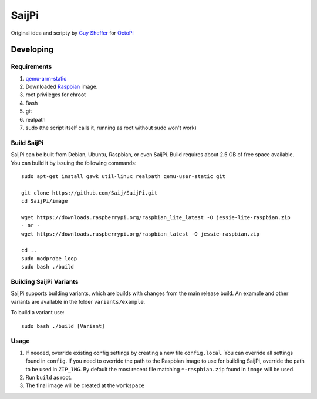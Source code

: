 SaijPi
======

Original idea and scripty by `Guy Sheffer <https://github.com/guysoft>`_ for `OctoPi <https://github.com/guysoft/OctoPi>`_

Developing
----------

Requirements
~~~~~~~~~~~~

#. `qemu-arm-static <http://packages.debian.org/sid/qemu-user-static>`_
#. Downloaded `Raspbian <http://www.raspbian.org/>`_ image.
#. root privileges for chroot
#. Bash
#. git
#. realpath
#. sudo (the script itself calls it, running as root without sudo won't work)

Build SaijPi
~~~~~~~~~~~~

SaijPi can be built from Debian, Ubuntu, Raspbian, or even SaijPi.
Build requires about 2.5 GB of free space available.
You can build it by issuing the following commands::

    sudo apt-get install gawk util-linux realpath qemu-user-static git
    
    git clone https://github.com/Saij/SaijPi.git
    cd SaijPi/image
    
    wget https://downloads.raspberrypi.org/raspbian_lite_latest -O jessie-lite-raspbian.zip
    - or -
    wget https://downloads.raspberrypi.org/raspbian_latest -O jessie-raspbian.zip

    cd ..
    sudo modprobe loop
    sudo bash ./build
    
Building SaijPi Variants
~~~~~~~~~~~~~~~~~~~~~~~~

SaijPi supports building variants, which are builds with changes from the main release build. An example and other variants are available in the folder ``variants/example``.

To build a variant use::

    sudo bash ./build [Variant]
    
Usage
~~~~~

#. If needed, override existing config settings by creating a new file ``config.local``. You can override all settings found in ``config``. If you need to override the path to the Raspbian image to use for building SaijPi, override the path to be used in ``ZIP_IMG``. By default the most recent file matching ``*-raspbian.zip`` found in ``image`` will be used.
#. Run ``build`` as root.
#. The final image will be created at the ``workspace``
